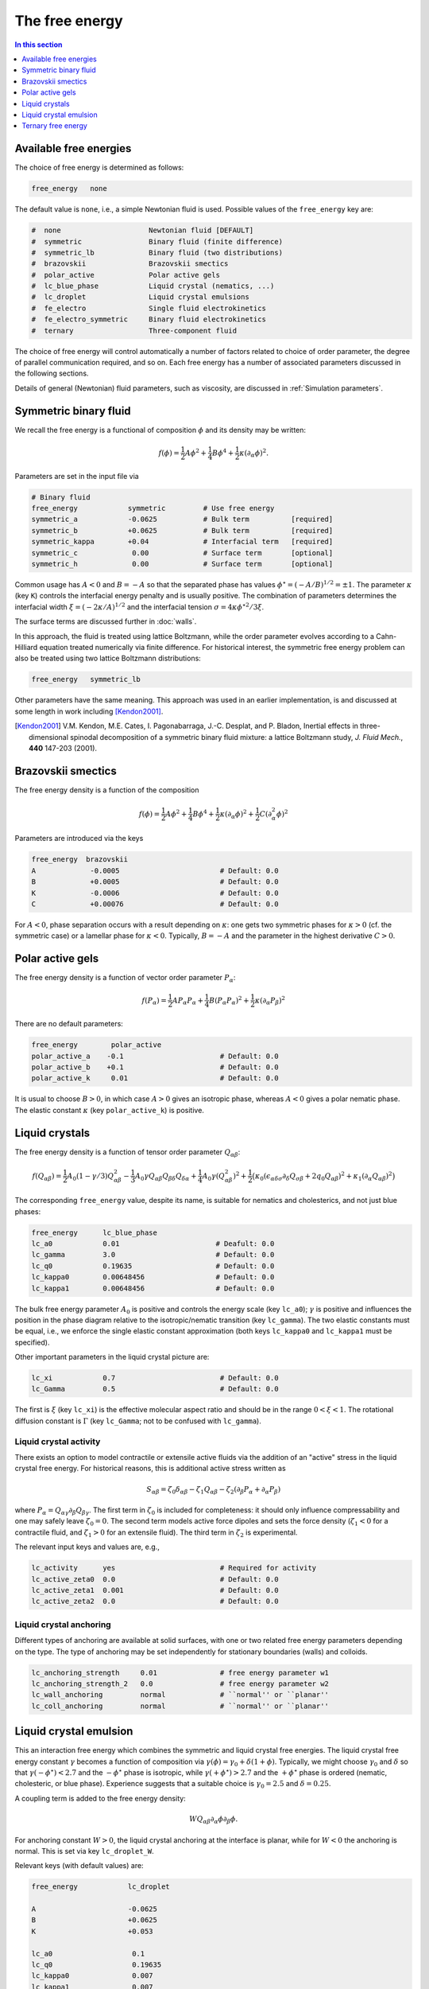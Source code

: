 
The free energy
---------------

.. contents:: In this section
   :depth: 1
   :local:
   :backlinks: none

Available free energies
^^^^^^^^^^^^^^^^^^^^^^^

The choice of free energy is determined as follows:

.. code-block:: none

  free_energy   none

The default value is ``none``, i.e., a simple Newtonian fluid is used.
Possible values of the ``free_energy`` key are:

.. code-block:: none

  #  none                     Newtonian fluid [DEFAULT]
  #  symmetric                Binary fluid (finite difference)
  #  symmetric_lb             Binary fluid (two distributions)
  #  brazovskii               Brazovskii smectics
  #  polar_active             Polar active gels
  #  lc_blue_phase            Liquid crystal (nematics, ...)
  #  lc_droplet               Liquid crystal emulsions
  #  fe_electro               Single fluid electrokinetics
  #  fe_electro_symmetric     Binary fluid electrokinetics
  #  ternary                  Three-component fluid

The choice of free energy will control automatically a number of factors
related to choice of order parameter, the degree of parallel communication
required, and so on. Each free energy has a number of associated parameters
discussed in the following sections.

Details of general (Newtonian) fluid parameters, such as viscosity,
are discussed in :ref:`Simulation parameters`.



Symmetric binary fluid
^^^^^^^^^^^^^^^^^^^^^^

We recall the free energy is a functional of composition :math:`\phi`
and its density may be written:

.. math::

  f(\phi) = {\textstyle \frac{1}{2}} A \phi^2
          + {\textstyle \frac{1}{4}} B \phi^4
          + {\textstyle \frac{1}{2}}\kappa (\partial_\alpha \phi)^2.

Parameters are set in the input file via

.. code-block:: none

  # Binary fluid
  free_energy            symmetric         # Use free energy
  symmetric_a            -0.0625           # Bulk term          [required]
  symmetric_b            +0.0625           # Bulk term          [required]
  symmetric_kappa        +0.04             # Interfacial term   [required]
  symmetric_c             0.00             # Surface term       [optional]
  symmetric_h             0.00             # Surface term       [optional]

Common usage has :math:`A < 0` and :math:`B = -A` so that the separated phase
has values :math:`\phi^\star = (-A/B)^{1/2} = \pm 1`. The parameter
:math:`\kappa` (key ``K``) controls the interfacial energy penalty
and is usually positive. The combination of parameters determines
the interfacial width :math:`\xi = (-2\kappa/A)^{1/2}` and the interfacial
tension :math:`\sigma = 4\kappa\phi^{\star 2}/3\xi`.

The surface terms are discussed further in :doc:`walls`.

In this approach, the fluid is treated using lattice Boltzmann, while the
order parameter evolves according to a Cahn-Hilliard equation treated
numerically via finite difference. For historical interest, the symmetric
free energy problem can also be treated using two lattice Boltzmann
distributions:

.. code-block:: none

  free_energy   symmetric_lb

Other parameters have the same meaning. This approach was used in an
earlier implementation, is and
discussed at some length in work including [Kendon2001]_.

.. [Kendon2001] V.M. Kendon, M.E. Cates, I. Pagonabarraga, J.-C. Desplat,
                and P. Bladon,
                Inertial effects in three-dimensional spinodal decomposition
                of a symmetric binary fluid mixture: a lattice Boltzmann study,
                *J. Fluid Mech.*, **440** 147-203 (2001).


Brazovskii smectics
^^^^^^^^^^^^^^^^^^^


The free energy density is a function of the composition

.. math::

  f(\phi) = {\textstyle \frac{1}{2}} A \phi^2
          + {\textstyle \frac{1}{4}} B \phi^4
          + {\textstyle \frac{1}{2}} \kappa (\partial_\alpha \phi)^2
          + {\textstyle \frac{1}{2}} C (\partial_\alpha^2 \phi)^2


Parameters are introduced via the keys

.. code-block:: none

  free_energy  brazovskii
  A             -0.0005                        # Default: 0.0
  B             +0.0005                        # Default: 0.0
  K             -0.0006                        # Default: 0.0
  C             +0.00076                       # Default: 0.0


For :math:`A < 0`, phase separation occurs with a result depending on
:math:`\kappa`:
one gets two symmetric phases for :math:`\kappa >0` (cf. the symmetric case)
or a lamellar phase for :math:`\kappa < 0`. Typically, :math:`B = -A` and the
parameter in the highest derivative :math:`C > 0`.


Polar active gels
^^^^^^^^^^^^^^^^^


The free energy density is a function of vector order parameter 
:math:`P_\alpha`:

.. math::

  f(P_\alpha) = {\textstyle \frac{1}{2}} A P_\alpha P_\alpha
              + {\textstyle \frac{1}{4}} B (P_\alpha P_\alpha)^2
              + {\textstyle \frac{1}{2}} \kappa (\partial_\alpha P_\beta)^2

There are no default parameters:

.. code-block:: none

  free_energy        polar_active
  polar_active_a    -0.1                       # Default: 0.0
  polar_active_b    +0.1                       # Default: 0.0
  polar_active_k     0.01                      # Default: 0.0

It is usual to choose :math:`B > 0`, in which case :math:`A > 0` gives
an isotropic phase, whereas :math:`A < 0` gives a polar nematic phase.
The elastic constant :math:`\kappa` (key ``polar_active_k``)
is positive.


Liquid crystals
^^^^^^^^^^^^^^^


The free energy density is a function of tensor order parameter
:math:`Q_{\alpha\beta}`:

.. math::

  f(Q_{\alpha\beta}) =
  {\textstyle\frac{1}{2}} A_0 (1 - \gamma/3)Q^2_{\alpha\beta} -
  {\textstyle\frac{1}{3}} A_0 \gamma
  Q_{\alpha\beta}Q_{\beta\delta}Q_{\delta\alpha}
  + {\textstyle\frac{1}{4}} A_0 \gamma (Q^2_{\alpha\beta})^2
  + {\textstyle\frac{1}{2}} \big(
  \kappa_0 (\epsilon_{\alpha\delta\sigma} \partial_\delta Q_{\sigma\beta} +
  2q_0 Q_{\alpha\beta})^2 + \kappa_1(\partial_\alpha Q_{\alpha\beta})^2 \big)

The corresponding ``free_energy`` value, despite its name, is
suitable for nematics and cholesterics, and not just blue phases:

.. code-block:: none

  free_energy      lc_blue_phase
  lc_a0            0.01                       # Deafult: 0.0
  lc_gamma         3.0                        # Default: 0.0
  lc_q0            0.19635                    # Default: 0.0
  lc_kappa0        0.00648456                 # Default: 0.0
  lc_kappa1        0.00648456                 # Default: 0.0

The bulk free energy parameter :math:`A_0` is positive and controls the
energy scale (key ``lc_a0``); :math:`\gamma` is positive and
influences the position in the phase diagram relative to the
isotropic/nematic transition (key ``lc_gamma``).
The two elastic constants must be equal, i.e., we enforce the
single elastic constant approximation (both keys ``lc_kappa0`` and
``lc_kappa1`` must be specified).

Other important parameters in the liquid crystal picture are:

.. code-block:: none

  lc_xi            0.7                         # Default: 0.0
  lc_Gamma         0.5                         # Default: 0.0

The first is :math:`\xi` (key ``lc_xi``) is the effective molecular
aspect ratio and should be in the range :math:`0 < \xi < 1`. The rotational
diffusion constant is :math:`\Gamma` (key ``lc_Gamma``; not to be
confused with ``lc_gamma``).

Liquid crystal activity
"""""""""""""""""""""""

There exists an option to model contractile or extensile active fluids
via the addition of an "active" stress in the
liquid crystal free energy. For historical reasons, this is
additional active stress written as

.. math::
  
  S_{\alpha\beta} = \zeta_0 \delta_{\alpha\beta} - \zeta_1 Q_{\alpha\beta} 
                  - \zeta_2 (\partial_\beta P_\alpha + \partial_\alpha P_\beta)

where :math:`P_\alpha = Q_{\alpha\gamma} \partial_\beta Q_{\beta\gamma}`.
The first term in :math:`\zeta_0` is included for completeness: it
should only influence compressability and one may safely leave
:math:`\zeta_0  = 0`. The second term models active force dipoles and
sets the force density (:math:`\zeta_1 < 0` for a contractile fluid,
and :math:`\zeta_1 > 0` for an extensile fluid).
The third term in :math:`\zeta_2` is experimental. 

The relevant input keys and values are, e.g.,

.. code-block:: none

  lc_activity      yes                         # Required for activity
  lc_active_zeta0  0.0                         # Default: 0.0
  lc_active_zeta1  0.001                       # Default: 0.0
  lc_active_zeta2  0.0                         # Default: 0.0



Liquid crystal anchoring
""""""""""""""""""""""""

Different types of anchoring are available at solid surfaces, with
one or two related free energy parameters depending on the type.
The type of anchoring may be set independently for stationary
boundaries (walls) and colloids.

.. code-block:: none

  lc_anchoring_strength     0.01               # free energy parameter w1
  lc_anchoring_strength_2   0.0                # free energy parameter w2
  lc_wall_anchoring         normal             # ``normal'' or ``planar''
  lc_coll_anchoring         normal             # ``normal'' or ``planar''


Liquid crystal emulsion
^^^^^^^^^^^^^^^^^^^^^^^

This an interaction free energy which combines the symmetric and liquid
crystal free energies. The liquid crystal free energy constant
:math:`\gamma` becomes a function of composition via
:math:`\gamma(\phi) = \gamma_0 + \delta(1 + \phi)`.
Typically, we might choose :math:`\gamma_0` and :math:`\delta` so that
:math:`\gamma(-\phi^\star) < 2.7` and the :math:`-\phi^\star` phase is
isotropic, while :math:`\gamma(+\phi^\star) > 2.7` and the
:math:`+\phi^\star` phase is ordered (nematic, cholesteric, or blue phase).
Experience suggests that a suitable choice is :math:`\gamma_0 = 2.5` and
:math:`\delta = 0.25`.

A coupling term is added to the free energy density:

.. math::

  W Q_{\alpha\beta} \partial_\alpha \phi \partial_\beta \phi.

For anchoring constant :math:`W > 0`, the liquid crystal anchoring at the
interface is planar, while for :math:`W < 0` the anchoring is normal. This
is set via key ``lc_droplet_W``.

Relevant keys (with default values) are:

.. code-block:: none

  free_energy            lc_droplet
  
  A                      -0.0625
  B                      +0.0625
  K                      +0.053
  
  lc_a0                   0.1
  lc_q0                   0.19635
  lc_kappa0               0.007
  lc_kappa1               0.007
  
  lc_droplet_gamma        2.586                # Default: 0.0
  lc_droplet_delta        0.25                 # Default: 0.0
  lc_droplet_W           -0.05                 # Default: 0.0

Note that key ``lc_gamma`` is not used in this case.

Liquid crystal emulsion activity
""""""""""""""""""""""""""""""""

An option for an additional active stress in the case of an emulsion
is present. The form of the stress allows for activity in the
ordered phase (:math:`\phi = +1`):

.. math::

  S_{\alpha\beta} = {\textstyle\frac{1}{2}} (1 + \phi)
                    [ \zeta_0 \delta_{\alpha\beta} - \zeta_1 Q_{\alpha\beta} ].

The meaning of the active terms is the same as for the bare (active)
liquid crystal case.

The relavant input keys are:

.. code-block:: none

  lc_droplet_active_zeta0    0.0       # Default 0.0
  lc_droplet_active_zeta1    0.001     # Default 0.0

Note that these are separate from the bare liquid crystal activity
parameters (which are not used at the same time).


Ternary free energy
^^^^^^^^^^^^^^^^^^^

An implementation of the ternary model following [Semprebon]_ is
available. This uses a lattice Boltzmann density :math:`\rho` coupled to
two scalar order parameters :math:`\phi` and :math:`\psi` to give three
components. The two scalar order parameters each evolve via a Cahn-Hilliard
equation treated by finite difference.

The basic free energy parameters are:

.. code-block:: none

  free_energy               ternary            # Select ternary free energy
  
  ternary_kappa1            0.01               # Interfacial parameter > 0
  ternary_kappa2            0.02               # Interfacial parameter > 0
  ternary_kappa3            0.05               # Interfacial parameter > 0
  ternary_alpha             1.00               # Interfical width
  
  ternary_mobility_phi      0.15               # Mobility for phi
  ternary_mobility_psi      0.10               # Mobility for psi

All the parameters must be specified.

As the description is rather involved, we do not repeat it here.

.. [Semprebon] C. Semprebon, T. Krueger, and H. Kusumaatmaja,
               Ternary free-energy lattice Boltzmann model with tunable
               contact angles,
               *Phys. Rev. E*, **93** 033305 (2016).
